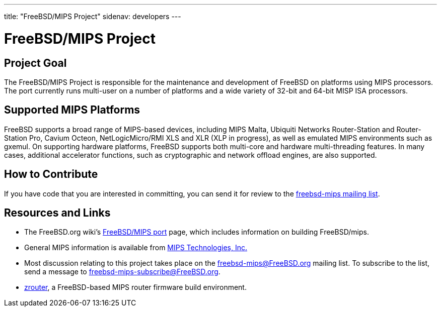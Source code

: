 ---
title: "FreeBSD/MIPS Project"
sidenav: developers
--- 

= FreeBSD/MIPS Project

== Project Goal

The FreeBSD/MIPS Project is responsible for the maintenance and development of FreeBSD on platforms using MIPS processors. The port currently runs multi-user on a number of platforms and a wide variety of 32-bit and 64-bit MISP ISA processors.

== Supported MIPS Platforms

FreeBSD supports a broad range of MIPS-based devices, including MIPS Malta, Ubiquiti Networks Router-Station and Router-Station Pro, Cavium Octeon, NetLogicMicro/RMI XLS and XLR (XLP in progress), as well as emulated MIPS environments such as gxemul. On supporting hardware platforms, FreeBSD supports both multi-core and hardware multi-threading features. In many cases, additional accelerator functions, such as cryptographic and network offload engines, are also supported.

== How to Contribute

If you have code that you are interested in committing, you can send it for review to the <<mailinglist,freebsd-mips mailing list>>.

== Resources and Links

* The FreeBSD.org wiki's https://wiki.freebsd.org/FreeBSD/mips[FreeBSD/MIPS port] page, which includes information on building FreeBSD/mips.
* General MIPS information is available from http://www.mips.com[MIPS Technologies, Inc.]
* [[mailinglist]] Most discussion relating to this project takes place on the freebsd-mips@FreeBSD.org mailing list. To subscribe to the list, send a message to freebsd-mips-subscribe@FreeBSD.org.
* http://zrouter.org/[zrouter], a FreeBSD-based MIPS router firmware build environment.
